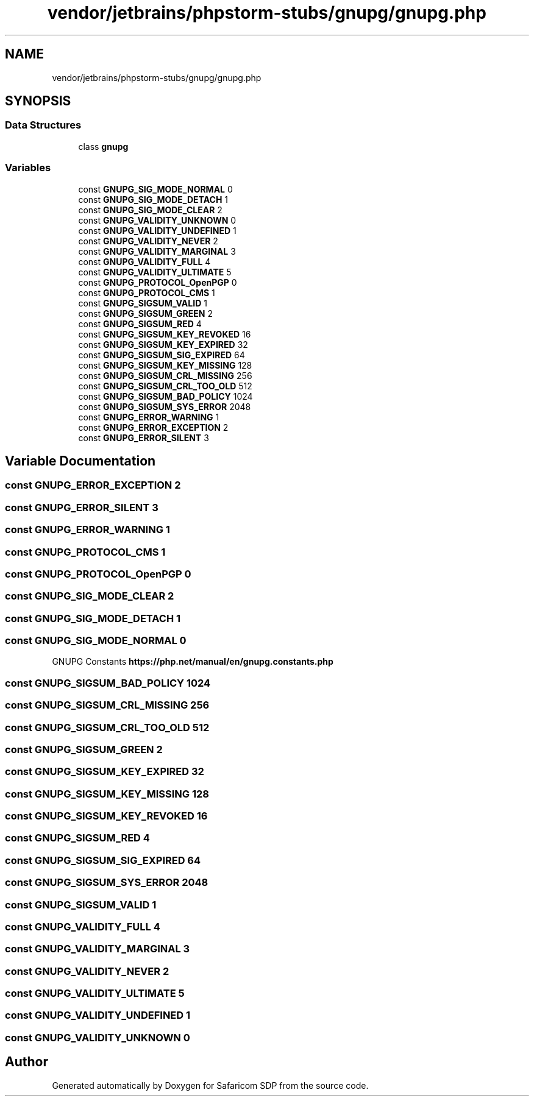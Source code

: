 .TH "vendor/jetbrains/phpstorm-stubs/gnupg/gnupg.php" 3 "Sat Sep 26 2020" "Safaricom SDP" \" -*- nroff -*-
.ad l
.nh
.SH NAME
vendor/jetbrains/phpstorm-stubs/gnupg/gnupg.php
.SH SYNOPSIS
.br
.PP
.SS "Data Structures"

.in +1c
.ti -1c
.RI "class \fBgnupg\fP"
.br
.in -1c
.SS "Variables"

.in +1c
.ti -1c
.RI "const \fBGNUPG_SIG_MODE_NORMAL\fP 0"
.br
.ti -1c
.RI "const \fBGNUPG_SIG_MODE_DETACH\fP 1"
.br
.ti -1c
.RI "const \fBGNUPG_SIG_MODE_CLEAR\fP 2"
.br
.ti -1c
.RI "const \fBGNUPG_VALIDITY_UNKNOWN\fP 0"
.br
.ti -1c
.RI "const \fBGNUPG_VALIDITY_UNDEFINED\fP 1"
.br
.ti -1c
.RI "const \fBGNUPG_VALIDITY_NEVER\fP 2"
.br
.ti -1c
.RI "const \fBGNUPG_VALIDITY_MARGINAL\fP 3"
.br
.ti -1c
.RI "const \fBGNUPG_VALIDITY_FULL\fP 4"
.br
.ti -1c
.RI "const \fBGNUPG_VALIDITY_ULTIMATE\fP 5"
.br
.ti -1c
.RI "const \fBGNUPG_PROTOCOL_OpenPGP\fP 0"
.br
.ti -1c
.RI "const \fBGNUPG_PROTOCOL_CMS\fP 1"
.br
.ti -1c
.RI "const \fBGNUPG_SIGSUM_VALID\fP 1"
.br
.ti -1c
.RI "const \fBGNUPG_SIGSUM_GREEN\fP 2"
.br
.ti -1c
.RI "const \fBGNUPG_SIGSUM_RED\fP 4"
.br
.ti -1c
.RI "const \fBGNUPG_SIGSUM_KEY_REVOKED\fP 16"
.br
.ti -1c
.RI "const \fBGNUPG_SIGSUM_KEY_EXPIRED\fP 32"
.br
.ti -1c
.RI "const \fBGNUPG_SIGSUM_SIG_EXPIRED\fP 64"
.br
.ti -1c
.RI "const \fBGNUPG_SIGSUM_KEY_MISSING\fP 128"
.br
.ti -1c
.RI "const \fBGNUPG_SIGSUM_CRL_MISSING\fP 256"
.br
.ti -1c
.RI "const \fBGNUPG_SIGSUM_CRL_TOO_OLD\fP 512"
.br
.ti -1c
.RI "const \fBGNUPG_SIGSUM_BAD_POLICY\fP 1024"
.br
.ti -1c
.RI "const \fBGNUPG_SIGSUM_SYS_ERROR\fP 2048"
.br
.ti -1c
.RI "const \fBGNUPG_ERROR_WARNING\fP 1"
.br
.ti -1c
.RI "const \fBGNUPG_ERROR_EXCEPTION\fP 2"
.br
.ti -1c
.RI "const \fBGNUPG_ERROR_SILENT\fP 3"
.br
.in -1c
.SH "Variable Documentation"
.PP 
.SS "const GNUPG_ERROR_EXCEPTION 2"

.SS "const GNUPG_ERROR_SILENT 3"

.SS "const GNUPG_ERROR_WARNING 1"

.SS "const GNUPG_PROTOCOL_CMS 1"

.SS "const GNUPG_PROTOCOL_OpenPGP 0"

.SS "const GNUPG_SIG_MODE_CLEAR 2"

.SS "const GNUPG_SIG_MODE_DETACH 1"

.SS "const GNUPG_SIG_MODE_NORMAL 0"
GNUPG Constants \fBhttps://php\&.net/manual/en/gnupg\&.constants\&.php\fP
.SS "const GNUPG_SIGSUM_BAD_POLICY 1024"

.SS "const GNUPG_SIGSUM_CRL_MISSING 256"

.SS "const GNUPG_SIGSUM_CRL_TOO_OLD 512"

.SS "const GNUPG_SIGSUM_GREEN 2"

.SS "const GNUPG_SIGSUM_KEY_EXPIRED 32"

.SS "const GNUPG_SIGSUM_KEY_MISSING 128"

.SS "const GNUPG_SIGSUM_KEY_REVOKED 16"

.SS "const GNUPG_SIGSUM_RED 4"

.SS "const GNUPG_SIGSUM_SIG_EXPIRED 64"

.SS "const GNUPG_SIGSUM_SYS_ERROR 2048"

.SS "const GNUPG_SIGSUM_VALID 1"

.SS "const GNUPG_VALIDITY_FULL 4"

.SS "const GNUPG_VALIDITY_MARGINAL 3"

.SS "const GNUPG_VALIDITY_NEVER 2"

.SS "const GNUPG_VALIDITY_ULTIMATE 5"

.SS "const GNUPG_VALIDITY_UNDEFINED 1"

.SS "const GNUPG_VALIDITY_UNKNOWN 0"

.SH "Author"
.PP 
Generated automatically by Doxygen for Safaricom SDP from the source code\&.
